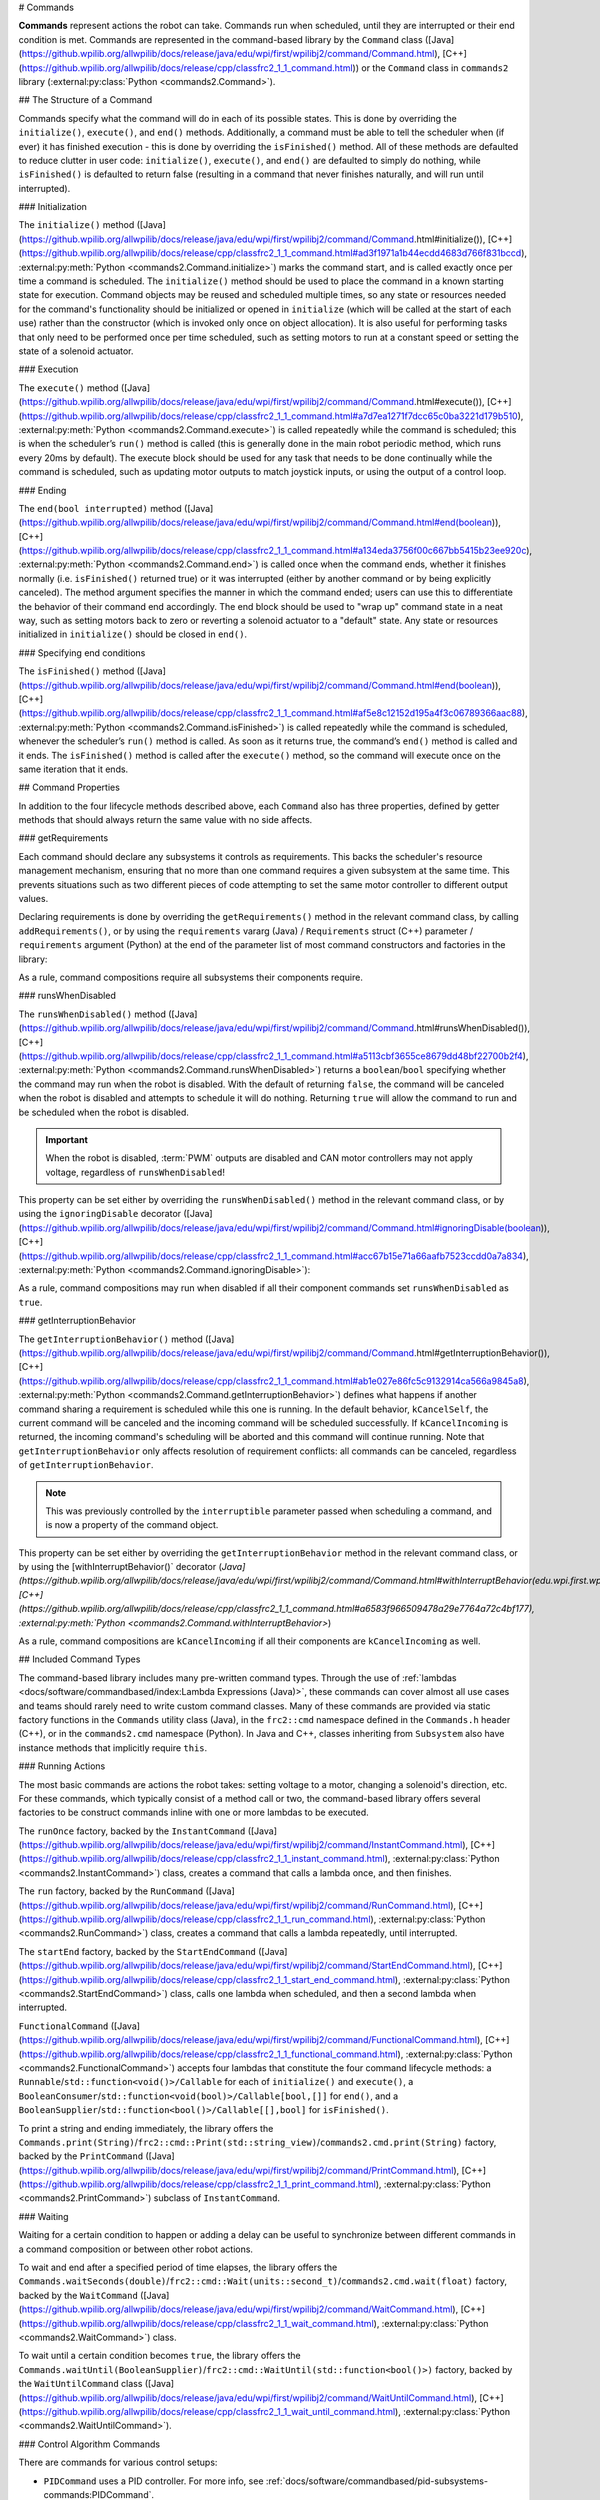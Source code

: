 # Commands

**Commands** represent actions the robot can take. Commands run when scheduled, until they are interrupted or their end condition is met.  Commands are represented in the command-based library by the ``Command`` class ([Java](https://github.wpilib.org/allwpilib/docs/release/java/edu/wpi/first/wpilibj2/command/Command.html), [C++](https://github.wpilib.org/allwpilib/docs/release/cpp/classfrc2_1_1_command.html)) or the ``Command`` class in ``commands2`` library (:external:py:class:`Python <commands2.Command>`).

## The Structure of a Command

Commands specify what the command will do in each of its possible states. This is done by overriding the ``initialize()``, ``execute()``, and ``end()`` methods. Additionally, a command must be able to tell the scheduler when (if ever) it has finished execution - this is done by overriding the ``isFinished()`` method. All of these methods are defaulted to reduce clutter in user code: ``initialize()``, ``execute()``, and ``end()`` are defaulted to simply do nothing, while ``isFinished()`` is defaulted to return false (resulting in a command that never finishes naturally, and will run until interrupted).

### Initialization

The ``initialize()`` method ([Java](https://github.wpilib.org/allwpilib/docs/release/java/edu/wpi/first/wpilibj2/command/Command.html#initialize()), [C++](https://github.wpilib.org/allwpilib/docs/release/cpp/classfrc2_1_1_command.html#ad3f1971a1b44ecdd4683d766f831bccd), :external:py:meth:`Python <commands2.Command.initialize>`) marks the command start, and is called exactly once per time a command is scheduled. The ``initialize()`` method should be used to place the command in a known starting state for execution. Command objects may be reused and scheduled multiple times, so any state or resources needed for the command's functionality should be initialized or opened in ``initialize`` (which will be called at the start of each use) rather than the constructor (which is invoked only once on object allocation). It is also useful for performing tasks that only need to be performed once per time scheduled, such as setting motors to run at a constant speed or setting the state of a solenoid actuator.

### Execution

The ``execute()`` method ([Java](https://github.wpilib.org/allwpilib/docs/release/java/edu/wpi/first/wpilibj2/command/Command.html#execute()), [C++](https://github.wpilib.org/allwpilib/docs/release/cpp/classfrc2_1_1_command.html#a7d7ea1271f7dcc65c0ba3221d179b510), :external:py:meth:`Python <commands2.Command.execute>`) is called repeatedly while the command is scheduled; this is when the scheduler’s ``run()`` method is called (this is generally done in the main robot periodic method, which runs every 20ms by default). The execute block should be used for any task that needs to be done continually while the command is scheduled, such as updating motor outputs to match joystick inputs, or using the output of a control loop.

### Ending

The ``end(bool interrupted)`` method ([Java](https://github.wpilib.org/allwpilib/docs/release/java/edu/wpi/first/wpilibj2/command/Command.html#end(boolean)), [C++](https://github.wpilib.org/allwpilib/docs/release/cpp/classfrc2_1_1_command.html#a134eda3756f00c667bb5415b23ee920c), :external:py:meth:`Python <commands2.Command.end>`) is called once when the command ends, whether it finishes normally (i.e. ``isFinished()`` returned true) or it was interrupted (either by another command or by being explicitly canceled). The method argument specifies the manner in which the command ended; users can use this to differentiate the behavior of their command end accordingly. The end block should be used to "wrap up" command state in a neat way, such as setting motors back to zero or reverting a solenoid actuator to a "default" state. Any state or resources initialized in ``initialize()`` should be closed in ``end()``.

### Specifying end conditions

The ``isFinished()`` method ([Java](https://github.wpilib.org/allwpilib/docs/release/java/edu/wpi/first/wpilibj2/command/Command.html#end(boolean)), [C++](https://github.wpilib.org/allwpilib/docs/release/cpp/classfrc2_1_1_command.html#af5e8c12152d195a4f3c06789366aac88), :external:py:meth:`Python <commands2.Command.isFinished>`) is called repeatedly while the command is scheduled, whenever the scheduler’s ``run()`` method is called. As soon as it returns true, the command’s ``end()`` method is called and it ends. The ``isFinished()`` method is called after the ``execute()`` method, so the command will execute once on the same iteration that it ends.

## Command Properties

In addition to the four lifecycle methods described above, each ``Command`` also has three properties, defined by getter methods that should always return the same value with no side affects.

### getRequirements

Each command should declare any subsystems it controls as requirements. This backs the scheduler's resource management mechanism, ensuring that no more than one command requires a given subsystem at the same time. This prevents situations such as two different pieces of code attempting to set the same motor controller to different output values.

Declaring requirements is done by overriding the ``getRequirements()`` method in the relevant command class, by calling ``addRequirements()``, or by using the ``requirements`` vararg (Java) / ``Requirements`` struct (C++) parameter / ``requirements`` argument (Python) at the end of the parameter list of most command constructors and factories in the library:

.. tab-set-code::

  .. code-block:: java

    Commands.run(intake::activate, intake);

  .. code-block:: c++

    frc2::cmd::Run([&intake] { intake.Activate(); }, {&intake});

  .. code-block:: python

    commands2.cmd.run(intake.activate, intake)

As a rule, command compositions require all subsystems their components require.

### runsWhenDisabled

The ``runsWhenDisabled()`` method ([Java](https://github.wpilib.org/allwpilib/docs/release/java/edu/wpi/first/wpilibj2/command/Command.html#runsWhenDisabled()), [C++](https://github.wpilib.org/allwpilib/docs/release/cpp/classfrc2_1_1_command.html#a5113cbf3655ce8679dd48bf22700b2f4), :external:py:meth:`Python <commands2.Command.runsWhenDisabled>`) returns a ``boolean``/``bool`` specifying whether the command may run when the robot is disabled. With the default of returning ``false``, the command will be canceled when the robot is disabled and attempts to schedule it will do nothing. Returning ``true`` will allow the command to run and be scheduled when the robot is disabled.

.. important::  When the robot is disabled, :term:`PWM` outputs are disabled and CAN motor controllers may not apply voltage, regardless of ``runsWhenDisabled``!

This property can be set either by overriding the ``runsWhenDisabled()`` method in the relevant command class, or by using the ``ignoringDisable`` decorator ([Java](https://github.wpilib.org/allwpilib/docs/release/java/edu/wpi/first/wpilibj2/command/Command.html#ignoringDisable(boolean)), [C++](https://github.wpilib.org/allwpilib/docs/release/cpp/classfrc2_1_1_command.html#acc67b15e71a66aafb7523ccdd0a7a834), :external:py:meth:`Python <commands2.Command.ignoringDisable>`):

.. tab-set-code::

  .. code-block:: java

    Command mayRunDuringDisabled = Commands.run(() -> updateTelemetry()).ignoringDisable(true);

  .. code-block:: c++

    frc2::CommandPtr mayRunDuringDisabled = frc2::cmd::Run([] { UpdateTelemetry(); }).IgnoringDisable(true);

  .. code-block:: python

    may_run_during_disabled = commands2.cmd.run(lambda: update_telemetry()).ignoring_disable(True)

As a rule, command compositions may run when disabled if all their component commands set ``runsWhenDisabled`` as ``true``.

### getInterruptionBehavior

The ``getInterruptionBehavior()`` method ([Java](https://github.wpilib.org/allwpilib/docs/release/java/edu/wpi/first/wpilibj2/command/Command.html#getInterruptionBehavior()), [C++](https://github.wpilib.org/allwpilib/docs/release/cpp/classfrc2_1_1_command.html#ab1e027e86fc5c9132914ca566a9845a8), :external:py:meth:`Python <commands2.Command.getInterruptionBehavior>`) defines what happens if another command sharing a requirement is scheduled while this one is running. In the default behavior, ``kCancelSelf``, the current command will be canceled and the incoming command will be scheduled successfully. If ``kCancelIncoming`` is returned, the incoming command's scheduling will be aborted and this command will continue running. Note that ``getInterruptionBehavior`` only affects resolution of requirement conflicts: all commands can be canceled, regardless of ``getInterruptionBehavior``.

.. note:: This was previously controlled by the ``interruptible`` parameter passed when scheduling a command, and is now a property of the command object.

This property can be set either by overriding the ``getInterruptionBehavior`` method in the relevant command class, or by using the [withInterruptBehavior()` decorator (`Java](https://github.wpilib.org/allwpilib/docs/release/java/edu/wpi/first/wpilibj2/command/Command.html#withInterruptBehavior(edu.wpi.first.wpilibj2.command.Command.InterruptionBehavior)), [C++](https://github.wpilib.org/allwpilib/docs/release/cpp/classfrc2_1_1_command.html#a6583f966509478a29e7764a72c4bf177), :external:py:meth:`Python <commands2.Command.withInterruptBehavior>`)

.. tab-set-code::

  .. code-block:: java

    Command noninteruptible = Commands.run(intake::activate, intake).withInterruptBehavior(Command.InterruptBehavior.kCancelIncoming);

  .. code-block:: c++

    frc2::CommandPtr noninterruptible = frc2::cmd::Run([&intake] { intake.Activate(); }, {&intake}).WithInterruptBehavior(Command::InterruptBehavior::kCancelIncoming);

  .. code-block:: python

    non_interruptible = commands2.cmd.run(intake.activate, intake).with_interrupt_behavior(Command.InterruptBehavior.kCancelIncoming)

As a rule, command compositions are ``kCancelIncoming`` if all their components are ``kCancelIncoming`` as well.

## Included Command Types

The command-based library includes many pre-written command types. Through the use of :ref:`lambdas <docs/software/commandbased/index:Lambda Expressions (Java)>`, these commands can cover almost all use cases and teams should rarely need to write custom command classes. Many of these commands are provided via static factory functions in the ``Commands`` utility class (Java), in the ``frc2::cmd`` namespace defined in the ``Commands.h`` header (C++), or in the ``commands2.cmd`` namespace (Python). In Java and C++, classes inheriting from ``Subsystem`` also have instance methods that implicitly require ``this``.

### Running Actions

The most basic commands are actions the robot takes: setting voltage to a motor, changing a solenoid's direction, etc. For these commands, which typically consist of a method call or two, the command-based library offers several factories to be construct commands inline with one or more lambdas to be executed.

The ``runOnce`` factory, backed by the ``InstantCommand`` ([Java](https://github.wpilib.org/allwpilib/docs/release/java/edu/wpi/first/wpilibj2/command/InstantCommand.html), [C++](https://github.wpilib.org/allwpilib/docs/release/cpp/classfrc2_1_1_instant_command.html), :external:py:class:`Python <commands2.InstantCommand>`) class, creates a command that calls a lambda once, and then finishes.

.. tab-set::

  .. tab-item:: Java
      :sync: tabcode-java

      .. remoteliteralinclude:: https://raw.githubusercontent.com/wpilibsuite/allwpilib/v2024.3.2/wpilibjExamples/src/main/java/edu/wpi/first/wpilibj/examples/hatchbotinlined/subsystems/HatchSubsystem.java
        :language: java
        :lines: 25-35
        :linenos:
        :lineno-start: 25

  .. tab-item:: C++ (Header)
      :sync: tabcode-c++

      .. remoteliteralinclude:: https://raw.githubusercontent.com/wpilibsuite/allwpilib/v2024.3.2/wpilibcExamples/src/main/cpp/examples/HatchbotInlined/include/subsystems/HatchSubsystem.h
        :language: c++
        :lines: 20-28
        :linenos:
        :lineno-start: 20

  .. tab-item:: C++ (Source)
      :sync: tabcode-c++-source

      .. remoteliteralinclude:: https://raw.githubusercontent.com/wpilibsuite/allwpilib/v2024.3.2/wpilibcExamples/src/main/cpp/examples/HatchbotInlined/cpp/subsystems/HatchSubsystem.cpp
        :language: c++
        :lines: 15-25
        :linenos:
        :lineno-start: 15

  .. tab-item:: Python
      :sync: tabcode-python

      .. remoteliteralinclude:: https://raw.githubusercontent.com/robotpy/examples/main/HatchbotInlined/subsystems/hatchsubsystem.py
        :language: python
        :lines: 24-34
        :linenos:
        :lineno-start: 24

The ``run`` factory, backed by the ``RunCommand`` ([Java](https://github.wpilib.org/allwpilib/docs/release/java/edu/wpi/first/wpilibj2/command/RunCommand.html), [C++](https://github.wpilib.org/allwpilib/docs/release/cpp/classfrc2_1_1_run_command.html), :external:py:class:`Python <commands2.RunCommand>`) class, creates a command that calls a lambda repeatedly, until interrupted.

.. tab-set-code::

  .. code-block:: java

    // A split-stick arcade command, with forward/backward controlled by the left
    // hand, and turning controlled by the right.
    new RunCommand(() -> m_robotDrive.arcadeDrive(
        -driverController.getLeftY(),
        driverController.getRightX()),
        m_robotDrive)

  .. code-block:: c++

    // A split-stick arcade command, with forward/backward controlled by the left
    // hand, and turning controlled by the right.
    frc2::RunCommand(
      [this] {
        m_drive.ArcadeDrive(
            -m_driverController.GetLeftY(),
            m_driverController.GetRightX());
      },
      {&m_drive}))

  .. code-block:: python

    # A split-stick arcade command, with forward/backward controlled by the left
    # hand, and turning controlled by the right.
    commands2.cmd.run(lambda: robot_drive.arcade_drive(
        -driver_controller.get_left_y(),
        driver_controller.get_right_x()),
        robot_drive)



The ``startEnd`` factory, backed by the ``StartEndCommand`` ([Java](https://github.wpilib.org/allwpilib/docs/release/java/edu/wpi/first/wpilibj2/command/StartEndCommand.html), [C++](https://github.wpilib.org/allwpilib/docs/release/cpp/classfrc2_1_1_start_end_command.html), :external:py:class:`Python <commands2.StartEndCommand>`) class, calls one lambda when scheduled, and then a second lambda when interrupted.

.. tab-set-code::

  .. code-block:: java

    Commands.startEnd(
        // Start a flywheel spinning at 50% power
        () -> m_shooter.shooterSpeed(0.5),
        // Stop the flywheel at the end of the command
        () -> m_shooter.shooterSpeed(0.0),
        // Requires the shooter subsystem
        m_shooter
    )

  .. code-block:: c++

    frc2::cmd::StartEnd(
      // Start a flywheel spinning at 50% power
      [this] { m_shooter.shooterSpeed(0.5); },
      // Stop the flywheel at the end of the command
      [this] { m_shooter.shooterSpeed(0.0); },
      // Requires the shooter subsystem
      {&m_shooter}
    )

  .. code-block:: python

     commands2.cmd.start_end(
        # Start a flywheel spinning at 50% power
        lambda: shooter.shooter_speed(0.5),
        # Stop the flywheel at the end of the command
        lambda: shooter.shooter_speed(0.0),
        # Requires the shooter subsystem
        shooter)

``FunctionalCommand`` ([Java](https://github.wpilib.org/allwpilib/docs/release/java/edu/wpi/first/wpilibj2/command/FunctionalCommand.html), [C++](https://github.wpilib.org/allwpilib/docs/release/cpp/classfrc2_1_1_functional_command.html), :external:py:class:`Python <commands2.FunctionalCommand>`) accepts four lambdas that constitute the four command lifecycle methods: a ``Runnable``/``std::function<void()>/Callable`` for each of ``initialize()`` and ``execute()``, a ``BooleanConsumer``/``std::function<void(bool)>/Callable[bool,[]]`` for ``end()``, and a ``BooleanSupplier``/``std::function<bool()>/Callable[[],bool]`` for ``isFinished()``.

.. tab-set-code::

  .. code-block:: java

    new FunctionalCommand(
        // Reset encoders on command start
        m_robotDrive::resetEncoders,
        // Start driving forward at the start of the command
        () -> m_robotDrive.arcadeDrive(kAutoDriveSpeed, 0),
        // Stop driving at the end of the command
        interrupted -> m_robotDrive.arcadeDrive(0, 0),
        // End the command when the robot's driven distance exceeds the desired value
        () -> m_robotDrive.getAverageEncoderDistance() >= kAutoDriveDistanceInches,
        // Require the drive subsystem
        m_robotDrive
    )

  .. code-block:: c++

    frc2::FunctionalCommand(
      // Reset encoders on command start
      [this] { m_drive.ResetEncoders(); },
      // Start driving forward at the start of the command
      [this] { m_drive.ArcadeDrive(ac::kAutoDriveSpeed, 0); },
      // Stop driving at the end of the command
      [this] (bool interrupted) { m_drive.ArcadeDrive(0, 0); },
      // End the command when the robot's driven distance exceeds the desired value
      [this] { return m_drive.GetAverageEncoderDistance() >= kAutoDriveDistanceInches; },
      // Requires the drive subsystem
      {&m_drive}
    )

    .. code-block:: python

    commands2.cmd.functional_command(
        # Reset encoders on command start
        lambda: robot_drive.reset_encoders(),
        # Start driving forward at the start of the command
        lambda: robot_drive.arcade_drive(ac.kAutoDriveSpeed, 0),
        # Stop driving at the end of the command
        lambda interrupted: robot_drive.arcade_drive(0, 0),
        # End the command when the robot's driven distance exceeds the desired value
        lambda: robot_drive.get_average_encoder_distance() >= ac.kAutoDriveDistanceInches,
        # Require the drive subsystem
        robot_drive)

To print a string and ending immediately, the library offers the ``Commands.print(String)``/``frc2::cmd::Print(std::string_view)``/``commands2.cmd.print(String)`` factory, backed by the ``PrintCommand`` ([Java](https://github.wpilib.org/allwpilib/docs/release/java/edu/wpi/first/wpilibj2/command/PrintCommand.html), [C++](https://github.wpilib.org/allwpilib/docs/release/cpp/classfrc2_1_1_print_command.html), :external:py:class:`Python <commands2.PrintCommand>`) subclass of ``InstantCommand``.

### Waiting

Waiting for a certain condition to happen or adding a delay can be useful to synchronize between different commands in a command composition or between other robot actions.

To wait and end after a specified period of time elapses, the library offers the ``Commands.waitSeconds(double)``/``frc2::cmd::Wait(units::second_t)``/``commands2.cmd.wait(float)`` factory, backed by the ``WaitCommand`` ([Java](https://github.wpilib.org/allwpilib/docs/release/java/edu/wpi/first/wpilibj2/command/WaitCommand.html), [C++](https://github.wpilib.org/allwpilib/docs/release/cpp/classfrc2_1_1_wait_command.html), :external:py:class:`Python <commands2.WaitCommand>`) class.

.. tab-set-code::

  .. code-block:: java

    // Ends 5 seconds after being scheduled
    new WaitCommand(5.0)

  .. code-block:: c++

    // Ends 5 seconds after being scheduled
    frc2::WaitCommand(5.0_s)

  .. code-block:: python

    # Ends 5 seconds after being scheduled
    commands2.cmd.wait(5.0)

To wait until a certain condition becomes ``true``, the library offers the ``Commands.waitUntil(BooleanSupplier)``/``frc2::cmd::WaitUntil(std::function<bool()>)`` factory, backed by the ``WaitUntilCommand`` class ([Java](https://github.wpilib.org/allwpilib/docs/release/java/edu/wpi/first/wpilibj2/command/WaitUntilCommand.html), [C++](https://github.wpilib.org/allwpilib/docs/release/cpp/classfrc2_1_1_wait_until_command.html), :external:py:class:`Python <commands2.WaitUntilCommand>`).

.. tab-set-code::

  .. code-block:: java

    // Ends after m_limitSwitch.get() returns true
    new WaitUntilCommand(m_limitSwitch::get)

  .. code-block:: c++

    // Ends after m_limitSwitch.Get() returns true
    frc2::WaitUntilCommand([&m_limitSwitch] { return m_limitSwitch.Get(); })

  .. code-block:: python

    # Ends after limit_switch.get() returns True
    commands2.cmd.wait_until(limit_switch.get)

### Control Algorithm Commands

There are commands for various control setups:

- ``PIDCommand`` uses a PID controller. For more info, see :ref:`docs/software/commandbased/pid-subsystems-commands:PIDCommand`.

- ``TrapezoidProfileCommand`` tracks a trapezoid motion profile. For more info, see :ref:`docs/software/commandbased/profile-subsystems-commands:TrapezoidProfileCommand`.

- ``ProfiledPIDCommand`` combines PID control with trapezoid motion profiles. For more info, see :ref:`docs/software/commandbased/profilepid-subsystems-commands:ProfiledPIDCommand`.

- ``MecanumControllerCommand`` ([Java](https://github.wpilib.org/allwpilib/docs/release/java/edu/wpi/first/wpilibj2/command/MecanumControllerCommand.html), [C++](https://github.wpilib.org/allwpilib/docs/release/cpp/classfrc2_1_1_mecanum_controller_command.html)) is useful for controlling mecanum drivetrains. See API docs and the **MecanumControllerCommand** ([Java](https://github.com/wpilibsuite/allwpilib/tree/main/wpilibjExamples/src/main/java/edu/wpi/first/wpilibj/examples/mecanumcontrollercommand), [C++](https://github.com/wpilibsuite/allwpilib/tree/main/wpilibcExamples/src/main/cpp/examples/MecanumControllerCommand)) example project for more info.

- ``SwerveControllerCommand`` ([Java](https://github.wpilib.org/allwpilib/docs/release/java/edu/wpi/first/wpilibj2/command/SwerveControllerCommand.html), [C++](https://github.wpilib.org/allwpilib/docs/release/cpp/classfrc2_1_1_swerve_controller_command.html)) is useful for controlling swerve drivetrains. See API docs and the **SwerveControllerCommand** ([Java](https://github.com/wpilibsuite/allwpilib/tree/main/wpilibjExamples/src/main/java/edu/wpi/first/wpilibj/examples/swervecontrollercommand), [C++](https://github.com/wpilibsuite/allwpilib/tree/main/wpilibcExamples/src/main/cpp/examples/SwerveControllerCommand)) example project for more info.

- ``RamseteCommand`` ([Java](https://github.wpilib.org/allwpilib/docs/release/java/edu/wpi/first/wpilibj2/command/RamseteCommand.html), [C++](https://github.wpilib.org/allwpilib/docs/release/cpp/classfrc2_1_1_ramsete_command.html)) is useful for path following with differential drivetrains ("tank drive"). See API docs and the :ref:`Trajectory Tutorial<docs/software/pathplanning/trajectory-tutorial/creating-following-trajectory:Creating the RamseteCommand>` for more info.

## Custom Command Classes

Users may also write custom command classes. As this is significantly more verbose, it's recommended to use the more concise factories mentioned above.

.. note:: In the C++ API, a :term:`CRTP` is used to allow certain Command methods to work with the object ownership model.  Users should always extend the ``CommandHelper`` [class](https://github.wpilib.org/allwpilib/docs/release/cpp/classfrc2_1_1_command_helper.html) when defining their own command classes, as is shown below.

To write a custom command class, subclass the abstract ``Command`` class ([Java](https://github.wpilib.org/allwpilib/docs/release/java/edu/wpi/first/wpilibj2/command/Command.html)) or ``CommandHelper`` ([C++](https://github.wpilib.org/allwpilib/docs/release/cpp/classfrc2_1_1_command.html)), as seen in the command-based template ([Java](https://github.com/wpilibsuite/allwpilib/blob/main/wpilibjExamples/src/main/java/edu/wpi/first/wpilibj/templates/commandbased/commands/ExampleCommand.java), [C++](https://github.com/wpilibsuite/allwpilib/blob/main/wpilibcExamples/src/main/cpp/templates/commandbased/include/commands/ExampleCommand.h)):

.. tab-set-code::

    .. remoteliteralinclude:: https://raw.githubusercontent.com/wpilibsuite/allwpilib/v2024.3.2/wpilibjExamples/src/main/java/edu/wpi/first/wpilibj/templates/commandbased/commands/ExampleCommand.java
      :language: java
      :lines: 7-24
      :linenos:
      :lineno-start: 7

    .. remoteliteralinclude:: https://raw.githubusercontent.com/wpilibsuite/allwpilib/v2024.3.2/wpilibcExamples/src/main/cpp/templates/commandbased/include/commands/ExampleCommand.h
      :language: c++
      :lines: 5-31
      :linenos:
      :lineno-start: 5

## Simple Command Example

What might a functional command look like in practice? As before, below is a simple command from the HatchBot example project ([Java](https://github.com/wpilibsuite/allwpilib/tree/main/wpilibjExamples/src/main/java/edu/wpi/first/wpilibj/examples/hatchbottraditional), [C++](https://github.com/wpilibsuite/allwpilib/tree/main/wpilibcExamples/src/main/cpp/examples/HatchbotTraditional)) that uses the ``HatchSubsystem``:

.. tab-set::

  .. tab-item:: Java
     :sync: tabcode-java

      .. remoteliteralinclude:: https://raw.githubusercontent.com/wpilibsuite/allwpilib/v2024.3.2/wpilibjExamples/src/main/java/edu/wpi/first/wpilibj/examples/hatchbottraditional/commands/GrabHatch.java
        :language: java
        :lines: 5-
        :linenos:
        :lineno-start: 5

  .. tab-item:: C++ (Header)
     :sync: tabcode-c++

      .. remoteliteralinclude:: https://raw.githubusercontent.com/wpilibsuite/allwpilib/v2024.3.2/wpilibcExamples/src/main/cpp/examples/HatchbotTraditional/include/commands/GrabHatch.h
        :language: c++
        :lines: 5-
        :linenos:
        :lineno-start: 5

  .. tab-item:: C++ (Source)
     :sync: tabcode-c++-source

      .. remoteliteralinclude:: https://raw.githubusercontent.com/wpilibsuite/allwpilib/v2024.3.2/wpilibcExamples/src/main/cpp/examples/HatchbotTraditional/cpp/commands/GrabHatch.cpp
        :language: c++
        :lines: 5-
        :linenos:
        :lineno-start: 5

  .. tab-item:: Python
     :sync: tabcode-python

      .. remoteliteralinclude:: https://raw.githubusercontent.com/robotpy/examples/main/HatchbotTraditional/commands/grabhatch.py
        :language: python
        :lines: 7-
        :linenos:
        :lineno-start: 7

Notice that the hatch subsystem used by the command is passed into the command through the command’s constructor. This is a pattern called :term:`dependency injection`, and allows users to avoid declaring their subsystems as global variables. This is widely accepted as a best-practice - the reasoning behind this is discussed in a :doc:`later section <structuring-command-based-project>`.

Notice also that the above command calls the subsystem method once from initialize, and then immediately ends (as ``isFinished()`` simply returns true). This is typical for commands that toggle the states of subsystems, and as such it would be more succinct to write this command using the factories described above.

What about a more complicated case? Below is a drive command, from the same example project:

.. tab-set::

  .. tab-item:: Java
     :sync: tabcode-java

      .. remoteliteralinclude:: https://raw.githubusercontent.com/wpilibsuite/allwpilib/v2024.3.2/wpilibjExamples/src/main/java/edu/wpi/first/wpilibj/examples/hatchbottraditional/commands/DefaultDrive.java
        :language: java
        :lines: 5-
        :linenos:
        :lineno-start: 5

  .. tab-item:: C++ (Header)
     :sync: tabcode-c++

      .. remoteliteralinclude:: https://raw.githubusercontent.com/wpilibsuite/allwpilib/v2024.3.2/wpilibcExamples/src/main/cpp/examples/HatchbotTraditional/include/commands/DefaultDrive.h
        :language: c++
        :lines: 5-
        :linenos:
        :lineno-start: 5

  .. tab-item:: C++ (Source)
     :sync: tabcode-c++-source

      .. remoteliteralinclude:: https://raw.githubusercontent.com/wpilibsuite/allwpilib/v2024.3.2/wpilibcExamples/src/main/cpp/examples/HatchbotTraditional/cpp/commands/DefaultDrive.cpp
        :language: c++
        :lines: 5-
        :linenos:
        :lineno-start: 5

  .. tab-item:: Python
     :sync: tabcode-python

      .. remoteliteralinclude:: https://raw.githubusercontent.com/robotpy/examples/main/HatchbotTraditional/commands/defaultdrive.py
        :language: python
        :lines: 7-
        :linenos:
        :lineno-start: 7

And then usage:

.. tab-set-code::

  .. remoteliteralinclude:: https://raw.githubusercontent.com/wpilibsuite/allwpilib/v2024.3.2/wpilibjExamples/src/main/java/edu/wpi/first/wpilibj/examples/hatchbottraditional/RobotContainer.java
    :language: java
    :lines: 59-67
    :linenos:
    :lineno-start: 59

  .. remoteliteralinclude:: https://raw.githubusercontent.com/wpilibsuite/allwpilib/v2024.3.2/wpilibcExamples/src/main/cpp/examples/HatchbotTraditional/cpp/RobotContainer.cpp
    :language: c++
    :lines: 57-60
    :linenos:
    :lineno-start: 57

  .. remoteliteralinclude:: https://raw.githubusercontent.com/robotpy/examples/main/HatchbotTraditional/robotcontainer.py
    :language: python
    :lines: 65-72
    :linenos:
    :lineno-start: 65

Notice that this command does not override ``isFinished()``, and thus will never end; this is the norm for commands that are intended to be used as default commands. Once more, this command is rather simple and calls the subsystem method only from one place, and as such, could be more concisely written using factories:

.. tab-set-code::

    .. remoteliteralinclude:: https://raw.githubusercontent.com/wpilibsuite/allwpilib/v2024.3.2/wpilibjExamples/src/main/java/edu/wpi/first/wpilibj/examples/hatchbotinlined/RobotContainer.java
      :language: java
      :lines: 51-60
      :linenos:
      :lineno-start: 51

    .. remoteliteralinclude:: https://raw.githubusercontent.com/wpilibsuite/allwpilib/v2024.3.2/wpilibcExamples/src/main/cpp/examples/HatchbotInlined/cpp/RobotContainer.cpp
      :language: c++
      :lines: 52-58
      :linenos:
      :lineno-start: 52

    .. remoteliteralinclude:: https://raw.githubusercontent.com/robotpy/examples/main/HatchbotInlined/robotcontainer.py
      :language: python
      :lines: 53-65
      :linenos:
      :lineno-start: 53
